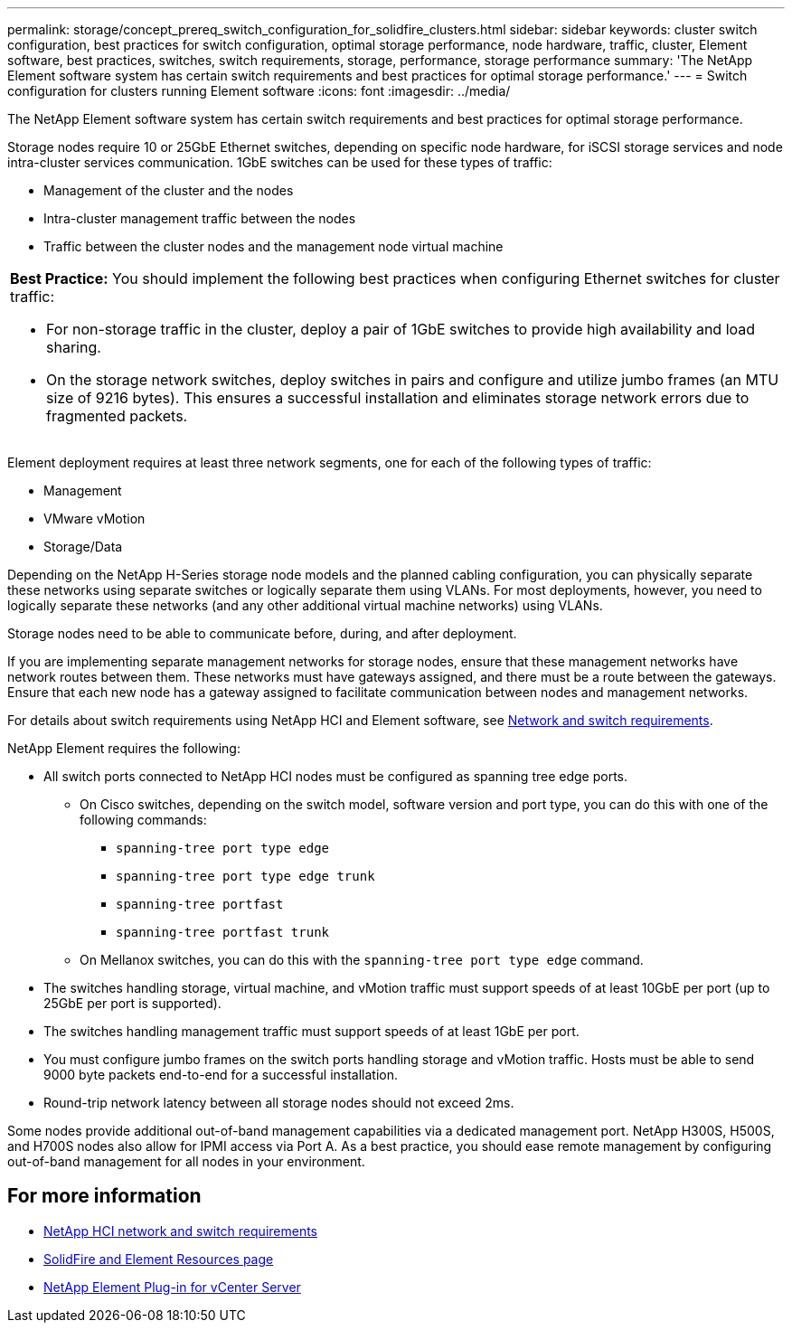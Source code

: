 ---
permalink: storage/concept_prereq_switch_configuration_for_solidfire_clusters.html
sidebar: sidebar
keywords: cluster switch configuration, best practices for switch configuration, optimal storage performance, node hardware, traffic, cluster, Element software, best practices, switches, switch requirements, storage, performance, storage performance
summary: 'The NetApp Element software system has certain switch requirements and best practices for optimal storage performance.'
---
= Switch configuration for clusters running Element software
:icons: font
:imagesdir: ../media/

[.lead]
The NetApp Element software system has certain switch requirements and best practices for optimal storage performance.

Storage nodes require 10 or 25GbE Ethernet switches, depending on specific node hardware, for iSCSI storage services and node intra-cluster services communication. 1GbE switches can be used for these types of traffic:

* Management of the cluster and the nodes
* Intra-cluster management traffic between the nodes
* Traffic between the cluster nodes and the management node virtual machine

|===
a|
*Best Practice:* You should implement the following best practices when configuring Ethernet switches for cluster traffic:

* For non-storage traffic in the cluster, deploy a pair of 1GbE switches to provide high availability and load sharing.
* On the storage network switches, deploy switches in pairs and configure and utilize jumbo frames (an MTU size of 9216 bytes). This ensures a successful installation and eliminates storage network errors due to fragmented packets.
|===

Element deployment requires at least three network segments, one for each of the following types of traffic:

* Management
* VMware vMotion
* Storage/Data

Depending on the NetApp H-Series storage node models and the planned cabling configuration, you can physically separate these networks using separate switches or logically separate them using VLANs. For most deployments, however, you need to logically separate these networks (and any other additional virtual machine networks) using VLANs.

Storage nodes need to be able to communicate before, during, and after deployment.

If you are implementing separate management networks for storage nodes, ensure that these management networks have network routes between them. These networks must have gateways assigned, and there must be a route between the gateways. Ensure that each new node has a gateway assigned to facilitate communication between nodes and management networks.

For details about switch requirements using NetApp HCI and Element software, see link:https://docs.netapp.com/us-en/hci/docs/hci_prereqs_network_switch.html[Network and switch requirements^].

NetApp Element requires the following:

* All switch ports connected to NetApp HCI nodes must be configured as spanning tree edge ports.
** On Cisco switches, depending on the switch model, software version and port type, you can do this with one of the following commands:

*** `spanning-tree port type edge`
*** `spanning-tree port type edge trunk`
*** `spanning-tree portfast`
*** `spanning-tree portfast trunk`

** On Mellanox switches, you can do this with the `spanning-tree port type edge` command.
* The switches handling storage, virtual machine, and vMotion traffic must support speeds of at least 10GbE per port (up to 25GbE per port is supported).
* The switches handling management traffic must support speeds of at least 1GbE per port.
* You must configure jumbo frames on the switch ports handling storage and vMotion traffic. Hosts must be able to send 9000 byte packets end-to-end for a successful installation.
* Round-trip network latency between all storage nodes should not exceed 2ms.

Some nodes provide additional out-of-band management capabilities via a dedicated management port. NetApp H300S, H500S, and H700S nodes also allow for IPMI access via Port A. As a best practice, you should ease remote management by configuring out-of-band management for all nodes in your environment.

== For more information
* https://docs.netapp.com/us-en/hci/docs/hci_prereqs_network_switch.html[NetApp HCI network and switch requirements^]
* https://www.netapp.com/data-storage/solidfire/documentation[SolidFire and Element Resources page^]
* https://docs.netapp.com/us-en/vcp/index.html[NetApp Element Plug-in for vCenter Server^]
